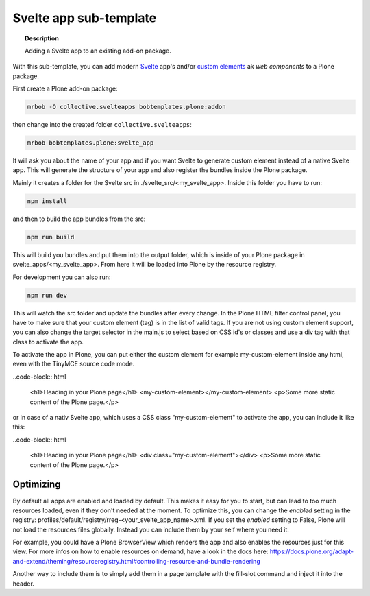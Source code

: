 =======================
Svelte app sub-template
=======================

.. topic:: Description

    Adding a Svelte app to an existing add-on package.


With this sub-template, you can add modern `Svelte <https://svelte.dev>`_ app's and/or `custom elements <https://developer.mozilla.org/en-US/docs/Web/Web_Components/Using_custom_elements>`_ ak *web components* to a Plone package.

First create a Plone add-on package:

.. code-block:: shell

    mrbob -O collective.svelteapps bobtemplates.plone:addon

then change into the created folder ``collective.svelteapps``:

.. code-block:: shell

    mrbob bobtemplates.plone:svelte_app

It will ask you about the name of your app and if  you want Svelte to generate  custom element instead of a native Svelte app.
This will generate the structure of your app and also register the bundles inside the Plone package.

Mainly it creates a folder for the Svelte src in ./svelte_src/<my_svelte_app>.
Inside this folder you have to run:

.. code-block:: shell

    npm install

and then to build the app bundles from the src:

.. code-block:: shell

    npm run build

This will build you bundles and put them into the output folder, which is inside of your Plone package in svelte_apps/<my_svelte_app>.
From here it will be loaded into Plone by the resource registry.


For development you can also run:

.. code-block:: shell

    npm run dev

This will watch the src folder and update the bundles after every change.
In the Plone HTML filter control panel, you have to make sure that your custom element (tag) is in the list of valid tags.
If you are not using custom element support, you can also change the target selector in the main.js to select based on CSS id's or classes and use a div tag with that class to activate the app.

To activate the app in Plone, you can put either the custom element for example my-custom-element inside any html, even with the TinyMCE source code mode.

..code-block:: html

    <h1>Heading in your Plone page</h1>
    <my-custom-element></my-custom-element>
    <p>Some more static content of the Plone page.</p>

or in case of a nativ Svelte app, which uses a CSS class "my-custom-element" to activate the app, you can include it like this:

..code-block:: html

    <h1>Heading in your Plone page</h1>
    <div class="my-custom-element"></div>
    <p>Some more static content of the Plone page.</p>

Optimizing
==========

By default all apps are enabled and loaded by default. This makes it easy for you to start, but can lead to too much resources loaded, even if they don't needed at the moment.
To optimize this, you can change the *enabled* setting in the registry: profiles/default/registry/rreg-<your_svelte_app_name>.xml.
If you set the *enabled* setting to False, Plone will not load the resources files globally. Instead you can include them by your self where you need it.

For example, you could have a Plone BrowserView which renders the app and also enables the resources just for this view.
For more infos on how to enable resources on demand, have a look in the docs here:
https://docs.plone.org/adapt-and-extend/theming/resourceregistry.html#controlling-resource-and-bundle-rendering

Another way to include them is to simply add them in a page template with the fill-slot command and inject it into the header.
